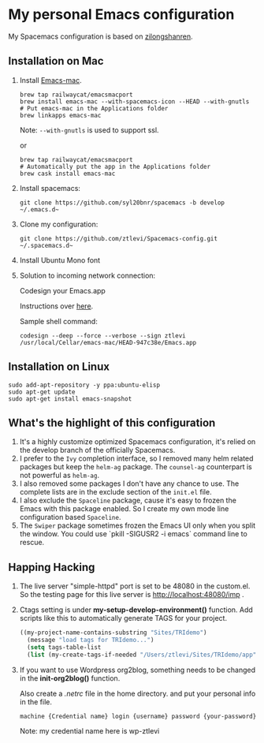 * My personal Emacs configuration
  My Spacemacs configuration is based on [[https://github.com/zilongshanren/spacemacs-private][zilongshanren]].

** Installation on Mac
   1. Install [[https://github.com/railwaycat/homebrew-emacsmacport][Emacs-mac]].

      #+BEGIN_SRC shell
      brew tap railwaycat/emacsmacport
      brew install emacs-mac --with-spacemacs-icon --HEAD --with-gnutls
      # Put emacs-mac in the Applications folder 
      brew linkapps emacs-mac
      #+END_SRC

      Note: ~--with-gnutls~ is used to support ssl.

      or

      #+BEGIN_SRC shell
      brew tap railwaycat/emacsmacport
      # Automatically put the app in the Applications folder
      brew cask install emacs-mac
      #+END_SRC

   2. Install spacemacs: 
      #+BEGIN_SRC shell
      git clone https://github.com/syl20bnr/spacemacs -b develop ~/.emacs.d~
      #+END_SRC

   3. Clone my configuration:
      #+BEGIN_SRC shell
      git clone https://github.com/ztlevi/Spacemacs-config.git ~/.spacemacs.d~
      #+END_SRC

   4. Install Ubuntu Mono font

   5. Solution to incoming network connection:

      Codesign your Emacs.app

      Instructions over [[http://apple.stackexchange.com/questions/3271/how-to-get-rid-of-firewall-accept-incoming-connections-dialog/170566][here]].

      Sample shell command:
      #+BEGIN_SRC shell
      codesign --deep --force --verbose --sign ztlevi /usr/local/Cellar/emacs-mac/HEAD-947c38e/Emacs.app
      #+END_SRC

** Installation on Linux
   #+BEGIN_SRC shell
  sudo add-apt-repository -y ppa:ubuntu-elisp
  sudo apt-get update
  sudo apt-get install emacs-snapshot
   #+END_SRC

** What's the highlight of this configuration
   1. It's a highly customize optimized Spacemacs configuration, it's relied on the develop branch of the officially Spacemacs.
   2. I prefer to the =Ivy= completion interface, so I removed many helm related packages but keep the =helm-ag= package. The =counsel-ag= counterpart is not powerful as =helm-ag=.
   3. I also removed some packages I don't have any chance to use. The complete lists are in the exclude section of the =init.el= file.
   4. I also exclude the =Spaceline= package, cause it's easy to frozen the Emacs with this package enabled. So I create my own mode line configuration based =Spaceline=.
   5. The =Swiper= package sometimes frozen the Emacs UI only when you split the window. You could use `pkill -SIGUSR2 -i emacs` command line to rescue.

** Happing Hacking
   1. The live server "simple-httpd" port is set to be 48080 in the custom.el. So the testing page for this live server is http://localhost:48080/imp .

   2. Ctags setting is under *my-setup-develop-environment()* function. Add scripts like this to automatically generate TAGS for your project.
      #+BEGIN_SRC lisp
      ((my-project-name-contains-substring "Sites/TRIdemo")
        (message "load tags for TRIdemo...")
        (setq tags-table-list
        (list (my-create-tags-if-needed "/Users/ztlevi/Sites/TRIdemo/app"))))
      #+END_SRC

   3. If you want to use Wordpress org2blog, something needs to be changed in the *init-org2blog()* function.
      
      Also create a /.netrc/ file in the home directory. and put your personal info in the file.
      #+BEGIN_SRC shell
      machine {Credential name} login {username} password {your-password}
      #+END_SRC
      Note: my credential name here is wp-ztlevi

